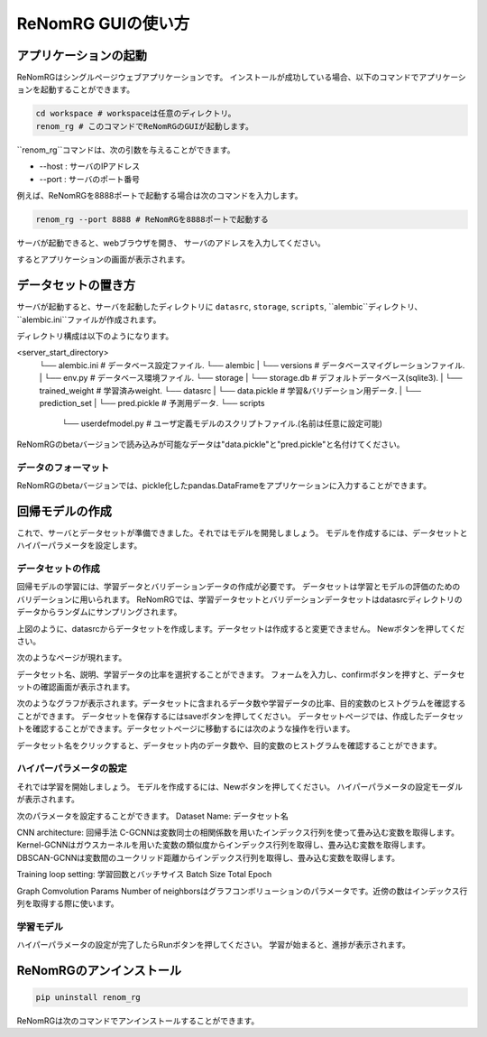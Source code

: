 ReNomRG GUIの使い方
==================

アプリケーションの起動
------------------

ReNomRGはシングルページウェブアプリケーションです。
インストールが成功している場合、以下のコマンドでアプリケーションを起動することができます。

.. code-block :: shell

    cd workspace # workspaceは任意のディレクトリ。
    renom_rg # このコマンドでReNomRGのGUIが起動します。

``renom_rg``コマンドは、次の引数を与えることができます。

* --host : サーバのIPアドレス
* --port : サーバのポート番号

例えば、ReNomRGを8888ポートで起動する場合は次のコマンドを入力します。

.. code-block :: shell

    renom_rg --port 8888 # ReNomRGを8888ポートで起動する

サーバが起動できると、webブラウザを開き、
サーバのアドレスを入力してください。

.. image:: /_static/image/server_start.png
.. image:: /_static/image/browser.png

するとアプリケーションの画面が表示されます。

データセットの置き方
-----------------

サーバが起動すると、サーバを起動したディレクトリに
``datasrc``, ``storage``, ``scripts``, ``alembic``ディレクトリ、``alembic.ini``ファイルが作成されます。

ディレクトリ構成は以下のようになります。

.. code-block :: shell

<server_start_directory>
    └── alembic.ini        # データベース設定ファイル.
    └── alembic
    |   └── versions       # データベースマイグレーションファイル.
    |   └── env.py         # データベース環境ファイル.
    └── storage
    |   └── storage.db     # デフォルトデータベース(sqlite3).
    |   └── trained_weight # 学習済みweight.
    └── datasrc
    |   └── data.pickle    # 学習&バリデーション用データ.
    |   └── prediction_set
    |       └── pred.pickle # 予測用データ.
    └── scripts
        └── userdefmodel.py # ユーザ定義モデルのスクリプトファイル.(名前は任意に設定可能)


ReNomRGのbetaバージョンで読み込みが可能なデータは"data.pickle"と"pred.pickle"と名付けてください。


データのフォーマット
~~~~~~~~~~~~~~~~

ReNomRGのbetaバージョンでは、pickle化したpandas.DataFrameをアプリケーションに入力することができます。


回帰モデルの作成
-------------

これで、サーバとデータセットが準備できました。それではモデルを開発しましょう。
モデルを作成するには、データセットとハイパーパラメータを設定します。

データセットの作成
~~~~~~~~~~~~~~~

回帰モデルの学習には、学習データとバリデーションデータの作成が必要です。
データセットは学習とモデルの評価のためのバリデーションに用いられます。
ReNomRGでは、学習データセットとバリデーションデータセットはdatasrcディレクトリのデータからランダムにサンプリングされます。

.. image:: /_static/image/dataset.png

上図のように、datasrcからデータセットを作成します。データセットは作成すると変更できません。
Newボタンを押してください。

.. image:: /_static/image/add.png

次のようなページが現れます。

.. image:: /_static/image/setting_dataset.png

データセット名、説明、学習データの比率を選択することができます。
フォームを入力し、confirmボタンを押すと、データセットの確認画面が表示されます。

.. image:: /_static/image/setting_dataset_confirm.png

次のようなグラフが表示されます。データセットに含まれるデータ数や学習データの比率、目的変数のヒストグラムを確認することができます。
データセットを保存するにはsaveボタンを押してください。
データセットページでは、作成したデータセットを確認することができます。データセットページに移動するには次のような操作を行います。

.. image:: /_static/image/menu_dataset.png

.. image:: /_static/image/dataset_page.png

データセット名をクリックすると、データセット内のデータ数や、目的変数のヒストグラムを確認することができます。


ハイパーパラメータの設定
~~~~~~~~~~~~~~~~~~~~

それでは学習を開始しましょう。
モデルを作成するには、Newボタンを押してください。
ハイパーパラメータの設定モーダルが表示されます。

.. image:: /_static/image/setting_params.png


次のパラメータを設定することができます。
Dataset Name: データセット名

CNN architecture: 回帰手法
C-GCNNは変数同士の相関係数を用いたインデックス行列を使って畳み込む変数を取得します。
Kernel-GCNNはガウスカーネルを用いた変数の類似度からインデックス行列を取得し、畳み込む変数を取得します。
DBSCAN-GCNNは変数間のユークリッド距離からインデックス行列を取得し、畳み込む変数を取得します。

Training loop setting: 学習回数とバッチサイス
Batch Size
Total Epoch

Graph Comvolution Params
Number of neighborsはグラフコンボリューションのパラメータです。近傍の数はインデックス行列を取得する際に使います。

学習モデル
~~~~~~~~

ハイパーパラメータの設定が完了したらRunボタンを押してください。
学習が始まると、進捗が表示されます。

.. image:: /_static/image/progress.png

ReNomRGのアンインストール
----------------------

.. code-block :: shell

    pip uninstall renom_rg

ReNomRGは次のコマンドでアンインストールすることができます。
